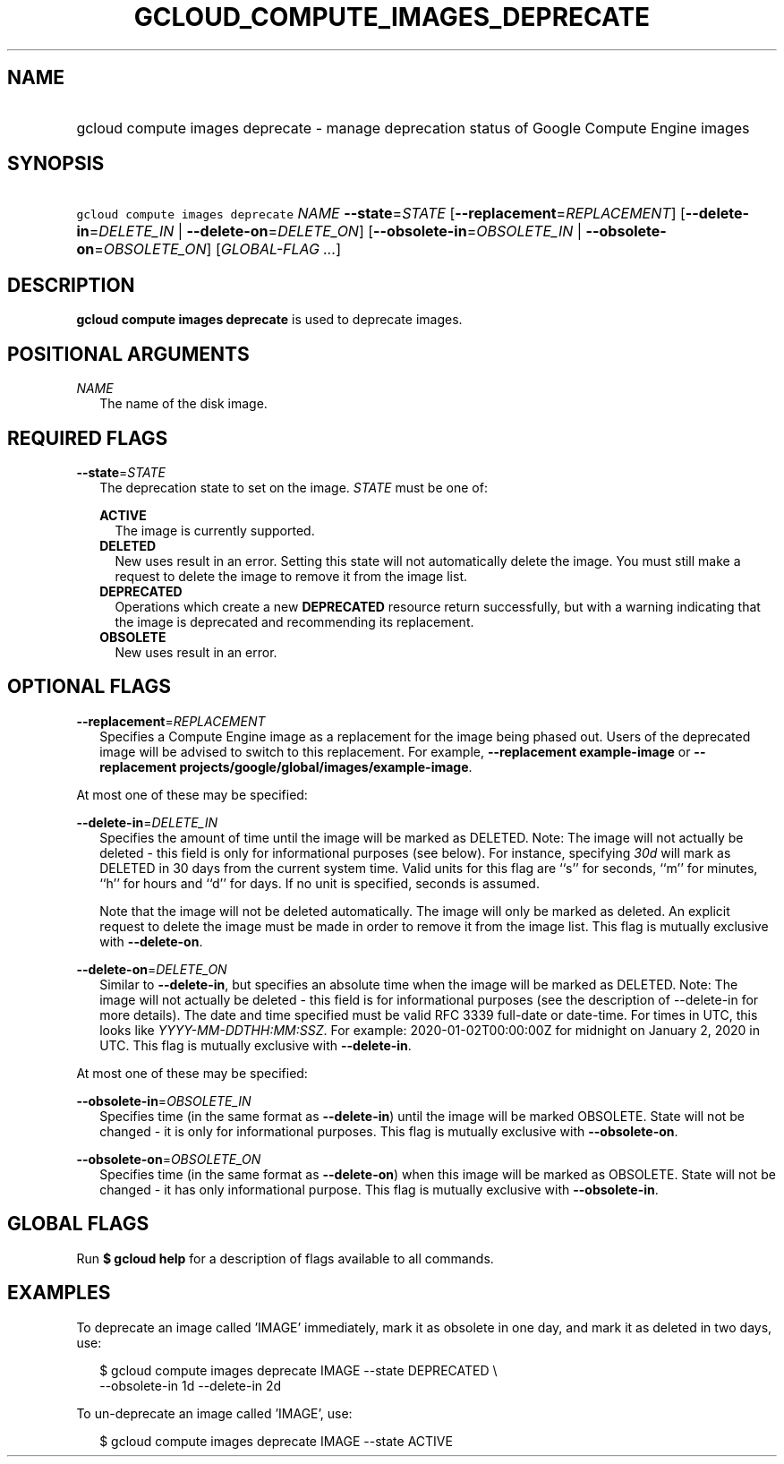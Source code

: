 
.TH "GCLOUD_COMPUTE_IMAGES_DEPRECATE" 1



.SH "NAME"
.HP
gcloud compute images deprecate \- manage deprecation status of Google Compute Engine images



.SH "SYNOPSIS"
.HP
\f5gcloud compute images deprecate\fR \fINAME\fR \fB\-\-state\fR=\fISTATE\fR [\fB\-\-replacement\fR=\fIREPLACEMENT\fR] [\fB\-\-delete\-in\fR=\fIDELETE_IN\fR\ |\ \fB\-\-delete\-on\fR=\fIDELETE_ON\fR] [\fB\-\-obsolete\-in\fR=\fIOBSOLETE_IN\fR\ |\ \fB\-\-obsolete\-on\fR=\fIOBSOLETE_ON\fR] [\fIGLOBAL\-FLAG\ ...\fR]



.SH "DESCRIPTION"

\fBgcloud compute images deprecate\fR is used to deprecate images.



.SH "POSITIONAL ARGUMENTS"

\fINAME\fR
.RS 2m
The name of the disk image.


.RE

.SH "REQUIRED FLAGS"

\fB\-\-state\fR=\fISTATE\fR
.RS 2m
The deprecation state to set on the image. \fISTATE\fR must be one of:

\fBACTIVE\fR
.RS 2m
The image is currently supported.
.RE
\fBDELETED\fR
.RS 2m
New uses result in an error. Setting this state will not automatically delete
the image. You must still make a request to delete the image to remove it from
the image list.
.RE
\fBDEPRECATED\fR
.RS 2m
Operations which create a new \fBDEPRECATED\fR resource return successfully, but
with a warning indicating that the image is deprecated and recommending its
replacement.
.RE
\fBOBSOLETE\fR
.RS 2m
New uses result in an error.


.RE
.RE

.SH "OPTIONAL FLAGS"

\fB\-\-replacement\fR=\fIREPLACEMENT\fR
.RS 2m
Specifies a Compute Engine image as a replacement for the image being phased
out. Users of the deprecated image will be advised to switch to this
replacement. For example, \fB\-\-replacement example\-image\fR or
\fB\-\-replacement projects/google/global/images/example\-image\fR.

.RE
At most one of these may be specified:

\fB\-\-delete\-in\fR=\fIDELETE_IN\fR
.RS 2m
Specifies the amount of time until the image will be marked as DELETED. Note:
The image will not actually be deleted \- this field is only for informational
purposes (see below). For instance, specifying \f5\fI30d\fR\fR will mark as
DELETED in 30 days from the current system time. Valid units for this flag are
``s'' for seconds, ``m'' for minutes, ``h'' for hours and ``d'' for days. If no
unit is specified, seconds is assumed.

Note that the image will not be deleted automatically. The image will only be
marked as deleted. An explicit request to delete the image must be made in order
to remove it from the image list. This flag is mutually exclusive with
\fB\-\-delete\-on\fR.

.RE
\fB\-\-delete\-on\fR=\fIDELETE_ON\fR
.RS 2m
Similar to \fB\-\-delete\-in\fR, but specifies an absolute time when the image
will be marked as DELETED. Note: The image will not actually be deleted \- this
field is for informational purposes (see the description of \-\-delete\-in for
more details). The date and time specified must be valid RFC 3339 full\-date or
date\-time. For times in UTC, this looks like
\f5\fIYYYY\-MM\-DDTHH:MM:SSZ\fR\fR. For example: 2020\-01\-02T00:00:00Z for
midnight on January 2, 2020 in UTC. This flag is mutually exclusive with
\fB\-\-delete\-in\fR.

.RE
At most one of these may be specified:

\fB\-\-obsolete\-in\fR=\fIOBSOLETE_IN\fR
.RS 2m
Specifies time (in the same format as \fB\-\-delete\-in\fR) until the image will
be marked OBSOLETE. State will not be changed \- it is only for informational
purposes. This flag is mutually exclusive with \fB\-\-obsolete\-on\fR.

.RE
\fB\-\-obsolete\-on\fR=\fIOBSOLETE_ON\fR
.RS 2m
Specifies time (in the same format as \fB\-\-delete\-on\fR) when this image will
be marked as OBSOLETE. State will not be changed \- it has only informational
purpose. This flag is mutually exclusive with \fB\-\-obsolete\-in\fR.


.RE

.SH "GLOBAL FLAGS"

Run \fB$ gcloud help\fR for a description of flags available to all commands.



.SH "EXAMPLES"

To deprecate an image called 'IMAGE' immediately, mark it as obsolete in one
day, and mark it as deleted in two days, use:

.RS 2m
$ gcloud compute images deprecate IMAGE \-\-state DEPRECATED \e
    \-\-obsolete\-in 1d \-\-delete\-in 2d
.RE

To un\-deprecate an image called 'IMAGE', use:

.RS 2m
$ gcloud compute images deprecate IMAGE \-\-state ACTIVE
.RE
